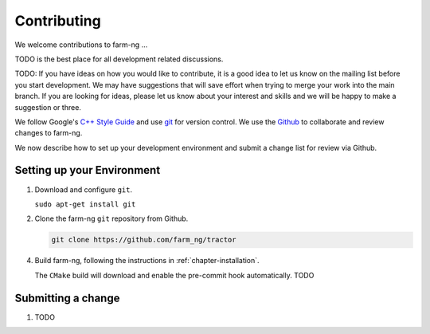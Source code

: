 .. _chapter-contributing:

============
Contributing
============

We welcome contributions to farm-ng ...

TODO is the best place for all development related discussions.


TODO: If you have ideas on how you would like to contribute, it
is a good idea to let us know on the mailing list before you start
development. We may have suggestions that will save effort when trying
to merge your work into the main branch. If you are looking for ideas,
please let us know about your interest and skills and we will be happy
to make a suggestion or three.

We follow Google's `C++ Style Guide
<https://google.github.io/styleguide/cppguide.html>`_ and
use `git <http://git-scm.com/>`_ for version control. We use the
`Github <https://github.com/farm_ng/tractor/>`_ to collaborate and
review changes to farm-ng.

We now describe how to set up your development environment and submit
a change list for review via Github.

Setting up your Environment
===========================

1. Download and configure ``git``.

   ``sudo apt-get install git``

2. Clone the farm-ng ``git`` repository from Github.

   .. code-block:: bash

      git clone https://github.com/farm_ng/tractor


4. Build farm-ng, following the instructions in
   :ref:`chapter-installation`.

   The ``CMake`` build will download and enable
   the pre-commit hook automatically. TODO

Submitting a change
===================

1. TODO
